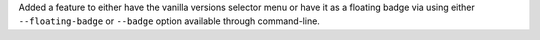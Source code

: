Added a feature to either have the vanilla versions selector menu or have it as a floating badge via
using either ``--floating-badge`` or ``--badge`` option available through command-line.
